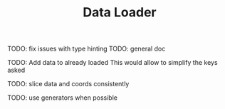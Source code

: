 #+TITLE: Data Loader

TODO: fix issues with type hinting
TODO: general doc

TODO: Add data to already loaded
      This would allow to simplify the keys asked

TODO: slice data and coords consistently

TODO: use generators when possible
